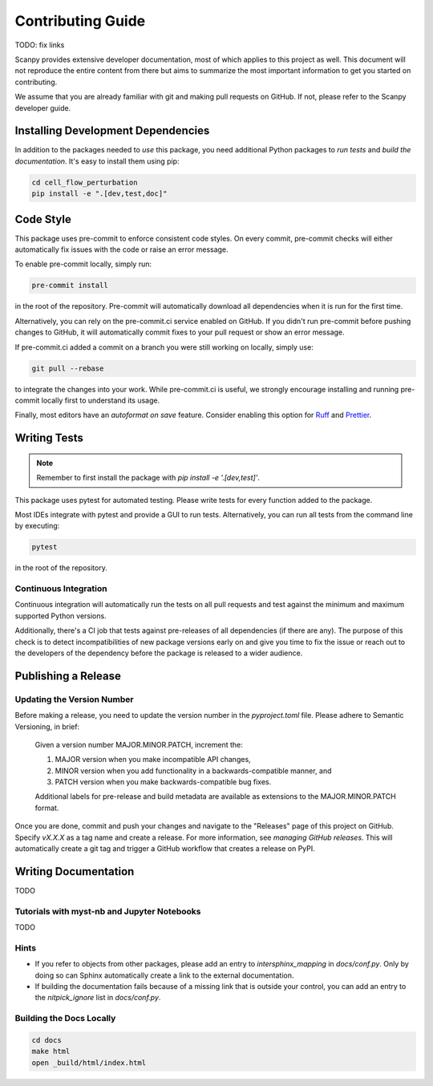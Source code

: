 Contributing Guide
==================

TODO: fix links

Scanpy provides extensive developer documentation, most of which applies
to this project as well. This document will not reproduce the entire
content from there but aims to summarize the most important information
to get you started on contributing.

We assume that you are already familiar with git and making pull requests
on GitHub. If not, please refer to the Scanpy developer guide.

Installing Development Dependencies
-----------------------------------

In addition to the packages needed to *use* this package, you need additional
Python packages to *run tests* and *build the documentation*. It's easy to
install them using pip:

.. code-block:: bash

    cd cell_flow_perturbation
    pip install -e ".[dev,test,doc]"

Code Style
----------

This package uses pre-commit to enforce consistent code styles. On every commit,
pre-commit checks will either automatically fix issues with the code or raise
an error message.

To enable pre-commit locally, simply run:

.. code-block:: bash

    pre-commit install

in the root of the repository. Pre-commit will automatically download all
dependencies when it is run for the first time.

Alternatively, you can rely on the pre-commit.ci service enabled on GitHub.
If you didn't run pre-commit before pushing changes to GitHub, it will
automatically commit fixes to your pull request or show an error message.

If pre-commit.ci added a commit on a branch you were still working on
locally, simply use:

.. code-block:: bash

    git pull --rebase

to integrate the changes into your work. While pre-commit.ci is useful,
we strongly encourage installing and running pre-commit locally first to
understand its usage.

Finally, most editors have an *autoformat on save* feature. Consider
enabling this option for `Ruff`_ and `Prettier`_.

.. _Ruff: https://docs.astral.sh/ruff/integrations/
.. _Prettier: https://prettier.io/docs/en/editors.html

Writing Tests
-------------

.. note::
    Remember to first install the package with `pip install -e '.[dev,test]'`.

This package uses pytest for automated testing. Please write tests for every
function added to the package.

Most IDEs integrate with pytest and provide a GUI to run tests. Alternatively,
you can run all tests from the command line by executing:

.. code-block:: bash

    pytest

in the root of the repository.

Continuous Integration
~~~~~~~~~~~~~~~~~~~~~~

Continuous integration will automatically run the tests on all
pull requests and test against the minimum and maximum supported
Python versions.

Additionally, there's a CI job that tests against pre-releases of
all dependencies (if there are any). The purpose of this check is
to detect incompatibilities of new package versions early on and
give you time to fix the issue or reach out to the developers of
the dependency before the package is released to a wider audience.

Publishing a Release
--------------------

Updating the Version Number
~~~~~~~~~~~~~~~~~~~~~~~~~~~

Before making a release, you need to update the version number in
the `pyproject.toml` file. Please adhere to Semantic Versioning, in brief:

    Given a version number MAJOR.MINOR.PATCH, increment the:

    1. MAJOR version when you make incompatible API changes,
    2. MINOR version when you add functionality in a backwards-compatible manner, and
    3. PATCH version when you make backwards-compatible bug fixes.

    Additional labels for pre-release and build metadata are available as
    extensions to the MAJOR.MINOR.PATCH format.

Once you are done, commit and push your changes and navigate to the
"Releases" page of this project on GitHub. Specify `vX.X.X` as a tag name and
create a release. For more information, see `managing GitHub releases`. This will
automatically create a git tag and trigger a GitHub workflow that creates a release on PyPI.

Writing Documentation
----------------------

TODO

Tutorials with myst-nb and Jupyter Notebooks
~~~~~~~~~~~~~~~~~~~~~~~~~~~~~~~~~~~~~~~~~~~~

TODO

Hints
~~~~~

- If you refer to objects from other packages, please add an entry
  to `intersphinx_mapping` in `docs/conf.py`. Only by doing so can Sphinx
  automatically create a link to the external documentation.

- If building the documentation fails because of a missing link that
  is outside your control, you can add an entry to the `nitpick_ignore`
  list in `docs/conf.py`.



Building the Docs Locally
~~~~~~~~~~~~~~~~~~~~~~~~~

.. code-block:: bash

    cd docs
    make html
    open _build/html/index.html
